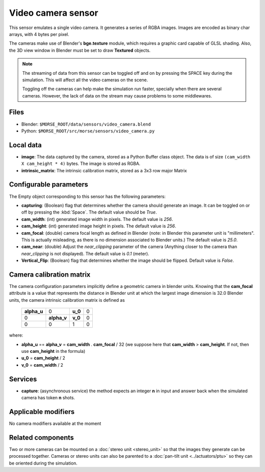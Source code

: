 Video camera sensor
===================

This sensor emulates a single video camera. It generates a series of RGBA images.
Images are encoded as binary char arrays, with 4 bytes per pixel.

The cameras make use of Blender's **bge.texture** module, which requires
a graphic card capable of GLSL shading.
Also, the 3D view window in Blender must be set to draw **Textured** objects.

.. note::
    The streaming of data from this sensor can be toggled off and on by
    pressing the SPACE key during the simulation. This will affect all the
    video cameras on the scene.

    Toggling off the cameras can help make the simulation run faster,
    specially when there are several cameras. However, the lack of
    data on the stream may cause problems to some middlewares.


.. image:: ../../../media/sensors/video_camera.png 
  :align: center
  :width: 600

Files
-----

- Blender: ``$MORSE_ROOT/data/sensors/video_camera.blend``
- Python: ``$MORSE_ROOT/src/morse/sensors/video_camera.py``


Local data
----------

- **image**: The data captured by the camera, stored as a Python Buffer class
  object. The data is of size ``(cam_width X cam_height * 4)`` bytes. The image
  is stored as RGBA.
- **intrinsic_matrix**: The intrinsic calibration matrix, stored as a 3x3
  row major Matrix

Configurable parameters
-----------------------

The Empty object corresponding to this sensor has the following parameters:

- **capturing**: (Boolean) flag that determines whether the camera should
  generate an image. It can be toggled on or off by pressing the :kbd:`Space`.
  The default value should be `True`.
- **cam_width**: (int) generated image width in pixels. The default value is
  `256`.
- **cam_height**: (int) generated image height in pixels. The default value is
  `256`.
- **cam_focal**: (double) camera focal length as defined in Blender (note: in
  Blender this parameter unit is "millimeters". This is actually misleading, as
  there is no dimension associated to Blender units.) The default value is
  `25.0`.
- **cam_near**: (double) Adjust the `near_clipping` parameter of the camera
  (Anything closer to the camera than `near_clipping` is not displayed). The
  default value is `0.1` (meter).
- **Vertical_Flip**: (Boolean) flag that determines whether the image should be 
  flipped. Default value is `False`.

Camera calibration matrix
-------------------------

The camera configuration parameters implicitly define a geometric camera in
blender units. Knowing that the **cam_focal** attribute is a value that
represents the distance in Blender unit at which the largest image dimension is
32.0 Blender units, the camera intrinsic calibration matrix is defined as

  +--------------+-------------+---------+-------+
  | **alpha_u**  |      0      | **u_0** | 0     |
  +--------------+-------------+---------+-------+
  |       0      | **alpha_v** | **v_0** | 0     |
  +--------------+-------------+---------+-------+
  |       0      |      0      |    1    |   0   |
  +--------------+-------------+---------+-------+

where:

- **alpha_u** == **alpha_v** = **cam_width** . **cam_focal** / 32 (we suppose
  here that **cam_width** > **cam_height**. If not, then use **cam_height** in
  the formula)
- **u_0** = **cam_height** / 2
- **v_0** = **cam_width** / 2

Services
--------

- **capture**: (asynchronous service) the method expects an integer **n** in
  input and answer back when the simulated camera has token **n** shots.

Applicable modifiers
--------------------

No camera modifiers available at the moment

Related components
------------------

Two or more cameras can be mounted on a :doc:`stereo unit <stereo_unit>` so that the images they
generate can be processed together.
Cameras or stereo units can also be parented to a :doc:`pan-tilt unit <../actuators/ptu>` so they
can be oriented during the simulation.
